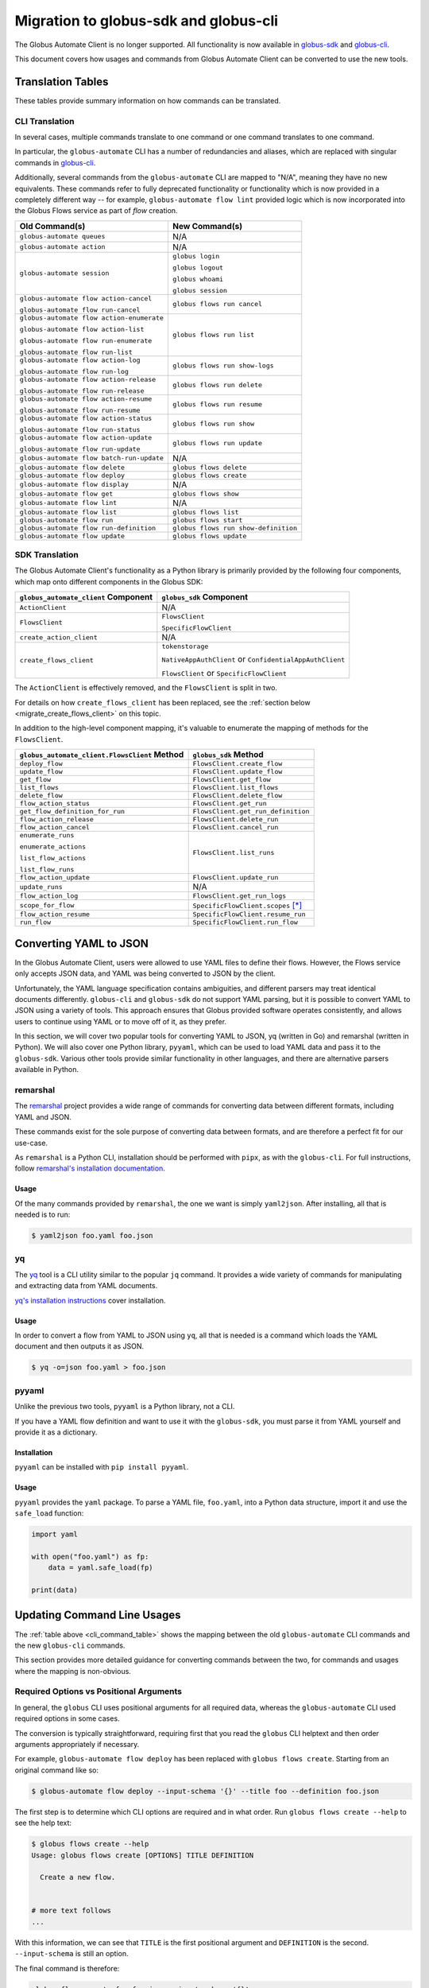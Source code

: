 Migration to globus-sdk and globus-cli
======================================

The Globus Automate Client is no longer supported.
All functionality is now available in `globus-sdk`_ and
`globus-cli`_.

This document covers how usages and commands from Globus Automate Client can be
converted to use the new tools.

Translation Tables
------------------

These tables provide summary information on how commands can be translated.

CLI Translation
~~~~~~~~~~~~~~~

In several cases, multiple commands translate to one command or one command translates to one
command.

In particular, the ``globus-automate`` CLI has a number of redundancies and
aliases, which are replaced with singular commands in `globus-cli`_.

Additionally, several commands from the ``globus-automate`` CLI are mapped to
"N/A", meaning they have no new equivalents.
These commands refer to fully deprecated functionality or functionality which
is now provided in a completely different way -- for example,
``globus-automate flow lint`` provided logic which is now incorporated into the
Globus Flows service as part of *flow* creation.

.. _cli_command_table:

+-------------------------------------------+--------------------------------------+
| Old Command(s)                            | New Command(s)                       |
+===========================================+======================================+
| ``globus-automate queues``                | N/A                                  |
+-------------------------------------------+--------------------------------------+
| ``globus-automate action``                | N/A                                  |
+-------------------------------------------+--------------------------------------+
| ``globus-automate session``               | ``globus login``                     |
|                                           |                                      |
|                                           | ``globus logout``                    |
|                                           |                                      |
|                                           | ``globus whoami``                    |
|                                           |                                      |
|                                           | ``globus session``                   |
+-------------------------------------------+--------------------------------------+
| ``globus-automate flow action-cancel``    | ``globus flows run cancel``          |
|                                           |                                      |
| ``globus-automate flow run-cancel``       |                                      |
+-------------------------------------------+--------------------------------------+
| ``globus-automate flow action-enumerate`` | ``globus flows run list``            |
|                                           |                                      |
| ``globus-automate flow action-list``      |                                      |
|                                           |                                      |
| ``globus-automate flow run-enumerate``    |                                      |
|                                           |                                      |
| ``globus-automate flow run-list``         |                                      |
+-------------------------------------------+--------------------------------------+
| ``globus-automate flow action-log``       | ``globus flows run show-logs``       |
|                                           |                                      |
| ``globus-automate flow run-log``          |                                      |
+-------------------------------------------+--------------------------------------+
| ``globus-automate flow action-release``   | ``globus flows run delete``          |
|                                           |                                      |
| ``globus-automate flow run-release``      |                                      |
+-------------------------------------------+--------------------------------------+
| ``globus-automate flow action-resume``    | ``globus flows run resume``          |
|                                           |                                      |
| ``globus-automate flow run-resume``       |                                      |
+-------------------------------------------+--------------------------------------+
| ``globus-automate flow action-status``    | ``globus flows run show``            |
|                                           |                                      |
| ``globus-automate flow run-status``       |                                      |
+-------------------------------------------+--------------------------------------+
| ``globus-automate flow action-update``    | ``globus flows run update``          |
|                                           |                                      |
| ``globus-automate flow run-update``       |                                      |
+-------------------------------------------+--------------------------------------+
| ``globus-automate flow batch-run-update`` | N/A                                  |
+-------------------------------------------+--------------------------------------+
| ``globus-automate flow delete``           | ``globus flows delete``              |
+-------------------------------------------+--------------------------------------+
| ``globus-automate flow deploy``           | ``globus flows create``              |
+-------------------------------------------+--------------------------------------+
| ``globus-automate flow display``          | N/A                                  |
+-------------------------------------------+--------------------------------------+
| ``globus-automate flow get``              | ``globus flows show``                |
+-------------------------------------------+--------------------------------------+
| ``globus-automate flow lint``             | N/A                                  |
+-------------------------------------------+--------------------------------------+
| ``globus-automate flow list``             | ``globus flows list``                |
+-------------------------------------------+--------------------------------------+
| ``globus-automate flow run``              | ``globus flows start``               |
+-------------------------------------------+--------------------------------------+
| ``globus-automate flow run-definition``   | ``globus flows run show-definition`` |
+-------------------------------------------+--------------------------------------+
| ``globus-automate flow update``           | ``globus flows update``              |
+-------------------------------------------+--------------------------------------+

SDK Translation
~~~~~~~~~~~~~~~

The Globus Automate Client's functionality as a Python library is primarily
provided by the following four components, which map onto different components
in the Globus SDK:

+-------------------------------------------+--------------------------------------+
| ``globus_automate_client`` Component      | ``globus_sdk`` Component             |
+===========================================+======================================+
| ``ActionClient``                          | N/A                                  |
+-------------------------------------------+--------------------------------------+
| ``FlowsClient``                           | ``FlowsClient``                      |
|                                           |                                      |
|                                           | ``SpecificFlowClient``               |
+-------------------------------------------+--------------------------------------+
| ``create_action_client``                  | N/A                                  |
+-------------------------------------------+--------------------------------------+
| ``create_flows_client``                   | ``tokenstorage``                     |
|                                           |                                      |
|                                           | ``NativeAppAuthClient`` or           |
|                                           | ``ConfidentialAppAuthClient``        |
|                                           |                                      |
|                                           | ``FlowsClient`` or                   |
|                                           | ``SpecificFlowClient``               |
+-------------------------------------------+--------------------------------------+

The ``ActionClient`` is effectively removed, and the ``FlowsClient`` is split
in two.

For details on how ``create_flows_client`` has been replaced, see the
:ref:`section below <migrate_create_flows_client>` on this topic.

In addition to the high-level component mapping, it's valuable to enumerate the
mapping of methods for the ``FlowsClient``.

+-----------------------------------------------+--------------------------------------+
| ``globus_automate_client.FlowsClient`` Method | ``globus_sdk`` Method                |
+===============================================+======================================+
| ``deploy_flow``                               | ``FlowsClient.create_flow``          |
+-----------------------------------------------+--------------------------------------+
| ``update_flow``                               | ``FlowsClient.update_flow``          |
+-----------------------------------------------+--------------------------------------+
| ``get_flow``                                  | ``FlowsClient.get_flow``             |
+-----------------------------------------------+--------------------------------------+
| ``list_flows``                                | ``FlowsClient.list_flows``           |
+-----------------------------------------------+--------------------------------------+
| ``delete_flow``                               | ``FlowsClient.delete_flow``          |
+-----------------------------------------------+--------------------------------------+
| ``flow_action_status``                        | ``FlowsClient.get_run``              |
+-----------------------------------------------+--------------------------------------+
| ``get_flow_definition_for_run``               | ``FlowsClient.get_run_definition``   |
+-----------------------------------------------+--------------------------------------+
| ``flow_action_release``                       | ``FlowsClient.delete_run``           |
+-----------------------------------------------+--------------------------------------+
| ``flow_action_cancel``                        | ``FlowsClient.cancel_run``           |
+-----------------------------------------------+--------------------------------------+
| ``enumerate_runs``                            | ``FlowsClient.list_runs``            |
|                                               |                                      |
| ``enumerate_actions``                         |                                      |
|                                               |                                      |
| ``list_flow_actions``                         |                                      |
|                                               |                                      |
| ``list_flow_runs``                            |                                      |
+-----------------------------------------------+--------------------------------------+
| ``flow_action_update``                        | ``FlowsClient.update_run``           |
+-----------------------------------------------+--------------------------------------+
| ``update_runs``                               | N/A                                  |
+-----------------------------------------------+--------------------------------------+
| ``flow_action_log``                           | ``FlowsClient.get_run_logs``         |
+-----------------------------------------------+--------------------------------------+
| ``scope_for_flow``                            | ``SpecificFlowClient.scopes`` [*]_   |
+-----------------------------------------------+--------------------------------------+
| ``flow_action_resume``                        | ``SpecificFlowClient.resume_run``    |
+-----------------------------------------------+--------------------------------------+
| ``run_flow``                                  | ``SpecificFlowClient.run_flow``      |
+-----------------------------------------------+--------------------------------------+


Converting YAML to JSON
-----------------------

In the Globus Automate Client, users were allowed to use YAML files to define
their flows.
However, the Flows service only accepts JSON data, and YAML was being converted
to JSON by the client.

Unfortunately, the YAML language specification contains ambiguities, and
different parsers may treat identical documents differently.
``globus-cli`` and ``globus-sdk`` do not support YAML parsing, but it is possible
to convert YAML to JSON using a variety of tools.
This approach ensures that Globus provided software operates consistently, and
allows users to continue using YAML or to move off of it, as they prefer.

In this section, we will cover two popular tools for converting YAML to JSON,
yq (written in Go) and remarshal (written in Python). We will also cover
one Python library, ``pyyaml``, which can be used to load YAML data and pass it
to the ``globus-sdk``.
Various other tools provide similar functionality in other languages, and there
are alternative parsers available in Python.

remarshal
~~~~~~~~~

The `remarshal <https://github.com/remarshal-project/remarshal>`_ project
provides a wide range of commands for converting data between different
formats, including YAML and JSON.

These commands exist for the sole purpose of converting data between formats,
and are therefore a perfect fit for our use-case.

As ``remarshal`` is a Python CLI, installation should be performed with
``pipx``, as with the ``globus-cli``.
For full instructions, follow `remarshal's installation documentation
<https://github.com/remarshal-project/remarshal#installation>`_.

Usage
+++++

Of the many commands provided by ``remarshal``, the one we want is simply
``yaml2json``. After installing, all that is needed is to run:

.. code-block:: console

    $ yaml2json foo.yaml foo.json

yq
~~

The `yq <https://mikefarah.gitbook.io/yq/>`_ tool is a CLI utility similar to the
popular ``jq`` command.
It provides a wide variety of commands for manipulating and extracting data
from YAML documents.

`yq's installation instructions <https://github.com/mikefarah/yq/#install>`_
cover installation.

Usage
+++++

In order to convert a flow from YAML to JSON using ``yq``, all that is needed
is a command which loads the YAML document and then outputs it as JSON.

.. code-block:: console

    $ yq -o=json foo.yaml > foo.json

pyyaml
~~~~~~

Unlike the previous two tools, ``pyyaml`` is a Python library, not a CLI.

If you have a YAML flow definition and want to use it with the ``globus-sdk``,
you must parse it from YAML yourself and provide it as a dictionary.

Installation
++++++++++++

``pyyaml`` can be installed with ``pip install pyyaml``.

Usage
+++++

``pyyaml`` provides the ``yaml`` package.
To parse a YAML file, ``foo.yaml``, into a Python data structure, import it and
use the ``safe_load`` function:

..  code-block:: python

    import yaml

    with open("foo.yaml") as fp:
        data = yaml.safe_load(fp)

    print(data)


Updating Command Line Usages
----------------------------

The :ref:`table above <cli_command_table>` shows the mapping between the old
``globus-automate`` CLI commands and the new ``globus-cli`` commands.

This section provides more detailed guidance for converting commands between
the two, for commands and usages where the mapping is non-obvious.

Required Options vs Positional Arguments
~~~~~~~~~~~~~~~~~~~~~~~~~~~~~~~~~~~~~~~~

In general, the ``globus`` CLI uses positional arguments for all required
data, whereas the ``globus-automate`` CLI used required options in some cases.

The conversion is typically straightforward, requiring first that you read the
``globus`` CLI helptext and then order arguments appropriately if necessary.

For example, ``globus-automate flow deploy`` has been replaced with
``globus flows create``. Starting from an original command like so:

.. code-block:: console

    $ globus-automate flow deploy --input-schema '{}' --title foo --definition foo.json

The first step is to determine which CLI options are required and in what
order. Run ``globus flows create --help`` to see the help text:

.. code-block:: console

    $ globus flows create --help
    Usage: globus flows create [OPTIONS] TITLE DEFINITION

      Create a new flow.


    # more text follows
    ...

With this information, we can see that ``TITLE`` is the first positional
argument and ``DEFINITION`` is the second. ``--input-schema`` is still an
option.

The final command is therefore:

.. code-block:: bash

    globus flows create foo foo.json --input-schema '{}'

Pagination Options
~~~~~~~~~~~~~~~~~~

A number of ``globus-automate`` commands provide options for paging through
data, typically ``--marker`` and ``--per-page``.
In the ``globus`` CLI, these options are replaced with a single option
``--limit``, which controls the total number of results returned.

Under ``globus-automate``, users had precise control over pagination, while
under the ``globus`` CLI all pagination is implicitly handled for the user.

The two implementations trade off between simplicity for users versus fine-grained
control, and are not fully translatable.
For users, simply note that ``--marker`` and ``-per-page`` are no longer
available as options, but that users relying on these options should now have
their use-cases covered by the implicit pagination of the ``globus-cli``
commands.

``--flow-scope``
~~~~~~~~~~~~~~~~

Under the ``globus-automate`` CLI several commands took a ``--flow-scope``
option to control internal behaviors.

This option is no longer needed, as the ``globus`` CLI will automatically
handle the cases which this option covered.

``run-log --watch``
~~~~~~~~~~~~~~~~~~~

``globus-automate flow run-log --watch`` allowed a user to tail logs from the
service by polling.

``globus flows run show-logs`` does not support this behavior.

``run-resume`` Options
~~~~~~~~~~~~~~~~~~~~~~

``globus-automate flow run-resume`` accepted two options which are not present
in the ``globus`` CLI.

One option is ``--watch``, which is identical to the ``run-status --watch``
flag.
See the documentation below on ``run-status --watch`` for details on how to
achieve the same result with ``globus flows run show``.
``globus flows run resume`` does not provide any built-in behavior for polling.

``globus-automate flow run-resume`` also supported an option,
``--query-for-inactive-reason/--no-query-for-inactive-reason``.
This behavior is now built into ``globus flows run resume`` and users do not
need to explicitly specify how to handle inactive runs.

``run-status --watch``
~~~~~~~~~~~~~~~~~~~~~~

The ``globus-automate flow run-status --watch`` flag polled on the run until
it completed.
This same behavior can be achieved by running ``globus flows run show`` in a
loop.

For example, it can be scripted like so:

.. code-block:: bash

    #!/bin/bash

    RUN_ID="$1"
    echo "Poll until '$RUN_ID' terminates"

    NUM_TRIES=10
    until [ "$NUM_TRIES" -eq 0 ]; do
      status="$(globus flows run show "$RUN_ID" --jmespath "status" --format unix)"
      case "$status" in
        SUCCEEDED)
          echo "succeeded"
          exit 0
          ;;
        FAILED)
          echo "failed"
          exit 1
          ;;
        *)
          NUM_TRIES=$((NUM_TRIES - 1))
          sleep 30
          ;;
      esac
    done

    echo "Run '$RUN_ID' did not terminate after 10 tries"
    exit 3

``globus-automate flow run --watch``
~~~~~~~~~~~~~~~~~~~~~~~~~~~~~~~~~~~~

This ``--watch`` flag is another instance of the same behavior described above.
Users needing to poll on run status can use ``globus flows run show`` as in the
preceding example.

.. _migrate_create_flows_client:

SDK Migration and ``create_flows_client``
-----------------------------------------

The ``create_flows_client`` helper has no singular replacement.

Instead, users should expect to write a small block of code to correctly
authenticate and pass the resulting authorizer to the matching client class.  See
`the globus-sdk example usage
<https://globus-sdk-python.readthedocs.io/en/stable/examples/create_and_run_flow/>`_ for
an example of how to do this.

Why was this removed?
~~~~~~~~~~~~~~~~~~~~~

The ``create_flows_client`` helper attempts to consolidate functionality across
a disparate set of concerns.
However, implementers attempting to build applications on top of the Globus
Flows API need finer-grained control than could be provided through this
interface.
This removal reflects the same restructuring of client code which separates the
``FlowsClient`` and ``SpecificFlowClient`` classes, as these two classes
represent different authentication contexts.

There are also more minor issues which were obscured by the helper.
For example, ``globus-automate-client`` included its own client, meaning that all
users using the ``create_flows_client`` helper were authenticating against a
singular client application.
Under the ``globus-sdk``, users are expected to create their own client,
allowing them to set Globus Auth fields for that client for terms and
conditions, login policy, and other features.

The design of the ``globus-sdk`` tends towards fewer holistic helpers and more
pluggable components.
This means that although `tokenstorage
<https://globus-sdk-python.readthedocs.io/en/stable/tokenstorage.html>`_ is
described as a replacement for ``create_flows_client``, it only covers a very
specific subset of the functionality.

.. [*] ``scopes`` is an instance attribute of ``SpecificFlowClient``, so usage is
    slightly different from a method, but the information provided is the same.

.. _globus-sdk: https://globus-sdk-python.readthedocs.io/en/stable/

.. _globus-cli: https://docs.globus.org/cli/
